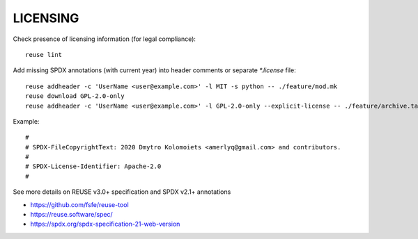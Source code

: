 .. SPDX-FileCopyrightText: 2020 Dmytro Kolomoiets <amerlyq@gmail.com> and contributors.

.. SPDX-License-Identifier: CC-BY-SA-4.0

LICENSING
=========

Check presence of licensing information (for legal compliance)::

   reuse lint

Add missing SPDX annotations (with current year) into header comments or separate `*.license` file::

   reuse addheader -c 'UserName <user@example.com>' -l MIT -s python -- ./feature/mod.mk
   reuse download GPL-2.0-only
   reuse addheader -c 'UserName <user@example.com>' -l GPL-2.0-only --explicit-license -- ./feature/archive.tar.gz

Example::

   #
   # SPDX-FileCopyrightText: 2020 Dmytro Kolomoiets <amerlyq@gmail.com> and contributors.
   #
   # SPDX-License-Identifier: Apache-2.0
   #

See more details on REUSE v3.0+ specification and SPDX v2.1+ annotations

* https://github.com/fsfe/reuse-tool
* https://reuse.software/spec/
* https://spdx.org/spdx-specification-21-web-version
